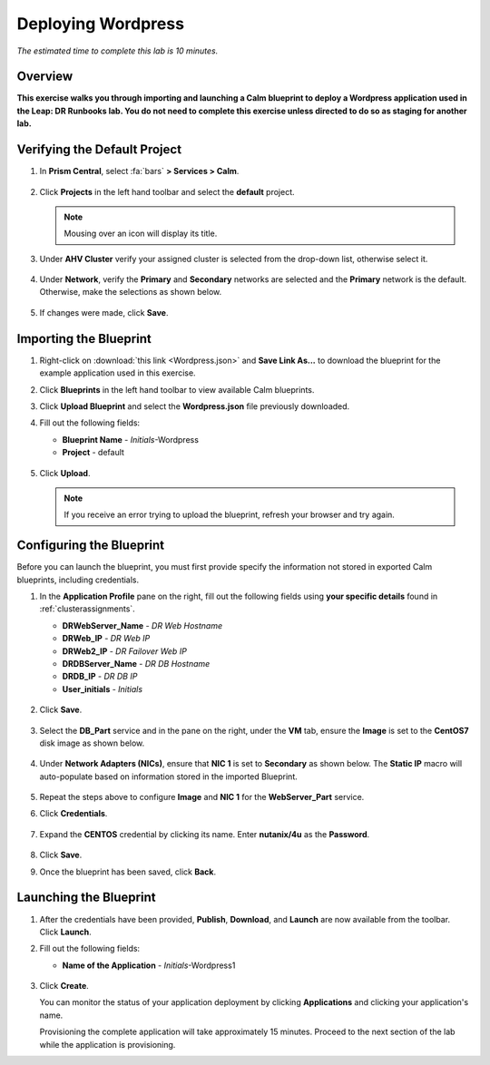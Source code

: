 .. _wordpress:

----------------------
Deploying Wordpress
----------------------

*The estimated time to complete this lab is 10 minutes.*

Overview
++++++++

**This exercise walks you through importing and launching a Calm blueprint to deploy a Wordpress application used in the Leap: DR Runbooks lab. You do not need to complete this exercise unless directed to do so as staging for another lab.**

Verifying the Default Project
+++++++++++++++++++++++++++++

#. In **Prism Central**, select :fa:`bars` **> Services > Calm**.

   .. figure:: images/0.png

#. Click |projects| **Projects** in the left hand toolbar and select the **default** project.

   .. note::

     Mousing over an icon will display its title.

#. Under **AHV Cluster** verify your assigned cluster is selected from the drop-down list, otherwise select it.

   .. figure:: images/1.png

#. Under **Network**, verify the **Primary** and **Secondary** networks are selected and the **Primary** network is the default. Otherwise, make the selections as shown below.

   .. figure:: images/2.png

#. If changes were made, click **Save**.

Importing the Blueprint
+++++++++++++++++++++++

#. Right-click on :download:`this link <Wordpress.json>` and **Save Link As...** to download the blueprint for the example application used in this exercise.

#. Click |blueprints| **Blueprints** in the left hand toolbar to view available Calm blueprints.

#. Click **Upload Blueprint** and select the **Wordpress.json** file previously downloaded.

#. Fill out the following fields:

   - **Blueprint Name** - *Initials*-Wordpress
   - **Project** - default

   .. figure:: images/wordpress_02.png

#. Click **Upload**.

   .. note::

     If you receive an error trying to upload the blueprint, refresh your browser and try again.

Configuring the Blueprint
+++++++++++++++++++++++++

Before you can launch the blueprint, you must first provide specify the information not stored in exported Calm blueprints, including credentials.

#. In the **Application Profile** pane on the right, fill out the following fields using **your specific details** found in :ref:`clusterassignments`.

   - **DRWebServer_Name** - *DR Web Hostname*
   - **DRWeb_IP**  - *DR Web IP*
   - **DRWeb2_IP**  - *DR Failover Web IP*
   - **DRDBServer_Name** - *DR DB Hostname*
   - **DRDB_IP** - *DR DB IP*
   - **User_initials** - *Initials*

   .. figure:: images/wordpress_03.png

#. Click **Save**.

   .. figure:: images/wordpress_04.png

#. Select the **DB_Part** service and in the pane on the right, under the **VM** tab, ensure the **Image** is set to the **CentOS7** disk image as shown below.

   .. figure:: images/4b.png

#. Under **Network Adapters (NICs)**, ensure that **NIC 1** is set to **Secondary** as shown below. The **Static IP** macro will auto-populate based on information stored in the imported Blueprint.

   .. figure:: images/4c.png

#. Repeat the steps above to configure **Image** and **NIC 1** for the **WebServer_Part** service.

#. Click **Credentials**.

   .. figure:: images/wordpress_05.png

#. Expand the **CENTOS** credential by clicking its name. Enter **nutanix/4u** as the **Password**.

   .. figure:: images/wordpress_06.png

#. Click **Save**.

#. Once the blueprint has been saved, click **Back**.

   .. figure:: images/wordpress_07.png

Launching the Blueprint
+++++++++++++++++++++++

#. After the credentials have been provided, **Publish**, **Download**, and **Launch** are now available from the toolbar. Click **Launch**.

#. Fill out the following fields:

   - **Name of the Application** - *Initials*-Wordpress1

   .. figure:: images/wordpress_08.png

#. Click **Create**.

   You can monitor the status of your application deployment by clicking |applications| **Applications** and clicking your application's name.

   Provisioning the complete application will take approximately 15 minutes. Proceed to the next section of the lab while the application is provisioning.

.. |blueprints| image:: ../images/blueprints_icon.png
.. |applications| image:: ../images/applications.png
.. |projects| image:: images/projects.png
